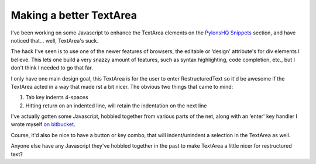 Making a better TextArea
========================

I've been working on some Javascript to enhance the TextArea elements on
the `PylonsHQ Snippets <http://pylonshq.com/snippets>`_ section, and
have noticed that… well, TextArea's suck.

The hack I've seen is to use one of the newer features of browsers, the
editable or ‘design' attribute's for div elements I believe. This lets
one build a very snazzy amount of features, such as syntax highlighting,
code completion, etc., but I don't think I needed to go that far.

I only have one main design goal, this TextArea is for the user to enter
RestructuredText so it'd be awesome if the TextArea acted in a way that
made rst a bit nicer. The obvious two things that came to mind:

#. Tab key indents 4-spaces
#. Hitting return on an indented line, will retain the indentation on
   the next line

I've actually gotten some Javascript, hobbled together from various
parts of the net, along with an ‘enter' key handler I wrote myself `on
bitbucket <http://bitbucket.org/bbangert/kai/src/d5b9875a9e64/kai/public/javascripts/rst_helpers.js>`_.

Course, it'd also be nice to have a button or key combo, that will
indent/unindent a selection in the TextArea as well.

Anyone else have any Javascript they've hobbled together in the past to
make TextArea a little nicer for restructured text?


.. author:: default
.. categories:: Python, Thoughts, Code
.. comments::
   :url: http://be.groovie.org/post/296328815/making-a-better-textarea